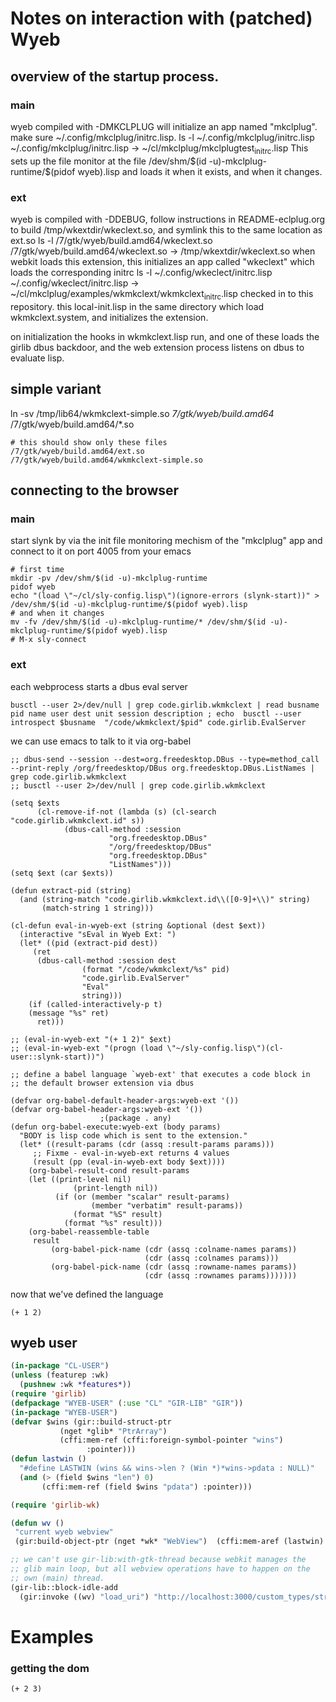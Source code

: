 * Notes on interaction with (patched) Wyeb
** overview of the startup process.
*** main
wyeb compiled with -DMKCLPLUG will initialize an app named "mkclplug".
make sure ~/.config/mkclplug/initrc.lisp.
ls -l  ~/.config/mkclplug/initrc.lisp
~/.config/mkclplug/initrc.lisp -> ~/cl/mkclplug/mkclplugtest_initrc.lisp
This sets up the file monitor at the file
/dev/shm/$(id -u)-mkclplug-runtime/$(pidof wyeb).lisp
and loads it when it exists, and when it changes.
*** ext
wyeb is compiled with -DDEBUG, follow instructions in
README-eclplug.org to build /tmp/wkextdir/wkeclext.so, and symlink
this to the same location as ext.so
ls -l /7/gtk/wyeb/build.amd64/wkeclext.so
/7/gtk/wyeb/build.amd64/wkeclext.so -> /tmp/wkextdir/wkeclext.so
when webkit loads this extension,
this initializes an app called "wkeclext" which loads the corresponding initrc
ls -l ~/.config/wkeclect/initrc.lisp
~/.config/wkeclect/initrc.lisp -> ~/cl/mkclplug/examples/wkmkclext/wkmkclext_initrc.lisp
checked in to this repository. this local-init.lisp in the same directory
which load wkmkclext.system, and initializes the extension.

on initialization the hooks in wkmkclext.lisp run, and one of these
loads the girlib dbus backdoor, and the web extension process listens
on dbus to evaluate lisp.
** simple variant
ln -sv /tmp/lib64/wkmkclext-simple.so /7/gtk/wyeb/build.amd64/
/7/gtk/wyeb/build.amd64/*.so
#+begin_example
# this should show only these files
/7/gtk/wyeb/build.amd64/ext.so
/7/gtk/wyeb/build.amd64/wkmkclext-simple.so
#+end_example

** connecting to the browser
*** main
start slynk by via the init file monitoring mechism of the "mkclplug"
app and connect to it on port 4005 from your emacs
#+begin_src
# first time
mkdir -pv /dev/shm/$(id -u)-mkclplug-runtime
pidof wyeb
echo "(load \"~/cl/sly-config.lisp\")(ignore-errors (slynk-start))" > /dev/shm/$(id -u)-mkclplug-runtime/$(pidof wyeb).lisp
# and when it changes
mv -fv /dev/shm/$(id -u)-mkclplug-runtime/* /dev/shm/$(id -u)-mkclplug-runtime/$(pidof wyeb).lisp
# M-x sly-connect
#+end_src
*** ext
each webprocess starts a dbus eval server
#+begin_example
busctl --user 2>/dev/null | grep code.girlib.wkmkclext | read busname pid name user dest unit session description ; echo  busctl --user introspect $busname  "/code/wkmkclext/$pid" code.girlib.EvalServer
#+end_example
we can use emacs to talk to it via org-babel
#+begin_src elisp :no-eval t
;; dbus-send --session --dest=org.freedesktop.DBus --type=method_call --print-reply /org/freedesktop/DBus org.freedesktop.DBus.ListNames | grep code.girlib.wkmkclext
;; busctl --user 2>/dev/null | grep code.girlib.wkmkclext

(setq $exts
      (cl-remove-if-not (lambda (s) (cl-search "code.girlib.wkmkclext.id" s))
			(dbus-call-method :session
					  "org.freedesktop.DBus"
					  "/org/freedesktop/DBus"
					  "org.freedesktop.DBus"
					  "ListNames")))
(setq $ext (car $exts))

(defun extract-pid (string)
  (and (string-match "code.girlib.wkmkclext.id\\([0-9]+\\)" string)
       (match-string 1 string)))

(cl-defun eval-in-wyeb-ext (string &optional (dest $ext))
  (interactive "sEval in Wyeb Ext: ")
  (let* ((pid (extract-pid dest))
	 (ret
	  (dbus-call-method :session dest
			    (format "/code/wkmkclext/%s" pid)
			    "code.girlib.EvalServer"
			    "Eval"
			    string)))
    (if (called-interactively-p t)
	(message "%s" ret)
      ret)))

;; (eval-in-wyeb-ext "(+ 1 2)" $ext)
;; (eval-in-wyeb-ext "(progn (load \"~/sly-config.lisp\")(cl-user::slynk-start))")

;; define a babel language `wyeb-ext' that executes a code block in
;; the default browser extension via dbus

(defvar org-babel-default-header-args:wyeb-ext '())
(defvar org-babel-header-args:wyeb-ext '())
					;(package . any)
(defun org-babel-execute:wyeb-ext (body params)
  "BODY is lisp code which is sent to the extension."
  (let* ((result-params (cdr (assq :result-params params)))
	 ;; Fixme - eval-in-wyeb-ext returns 4 values
	 (result (pp (eval-in-wyeb-ext body $ext))))
    (org-babel-result-cond result-params
	(let ((print-level nil)
              (print-length nil))
          (if (or (member "scalar" result-params)
                  (member "verbatim" result-params))
              (format "%S" result)
            (format "%s" result)))
	(org-babel-reassemble-table
	 result
         (org-babel-pick-name (cdr (assq :colname-names params))
                              (cdr (assq :colnames params)))
         (org-babel-pick-name (cdr (assq :rowname-names params))
                              (cdr (assq :rownames params)))))))
#+end_src

now that we've defined the language

#+begin_src wyeb-ext
(+ 1 2)
#+end_src

#+RESULTS:
: (t "3" "" "")

** wyeb user
#+begin_src lisp
(in-package "CL-USER")
(unless (featurep :wk)
  (pushnew :wk *features*))
(require 'girlib)
(defpackage "WYEB-USER" (:use "CL" "GIR-LIB" "GIR"))
(in-package "WYEB-USER")
(defvar $wins (gir::build-struct-ptr
	       (nget *glib* "PtrArray")
	       (cffi:mem-ref (cffi:foreign-symbol-pointer "wins")
			     :pointer)))
(defun lastwin ()
  "#define LASTWIN (wins && wins->len ? (Win *)*wins->pdata : NULL)"
  (and (> (field $wins "len") 0)
       (cffi:mem-ref (field $wins "pdata") :pointer)))

(require 'girlib-wk)

(defun wv ()
 "current wyeb webview"
 (gir:build-object-ptr (nget *wk* "WebView")  (cffi:mem-aref (lastwin) :pointer 1)))

;; we can't use gir-lib:with-gtk-thread because webkit manages the
;; glib main loop, but all webview operations have to happen on the
;; own (main) thread.
(gir-lib::block-idle-add
  (gir:invoke ((wv) "load_uri") "http://localhost:3000/custom_types/structs.html"))

#+end_src

* Examples
*** getting the dom
#+begin_src wyeb-ext
(+ 2 3)
#+end_src

#+RESULTS:
: (t "5" "" "")
